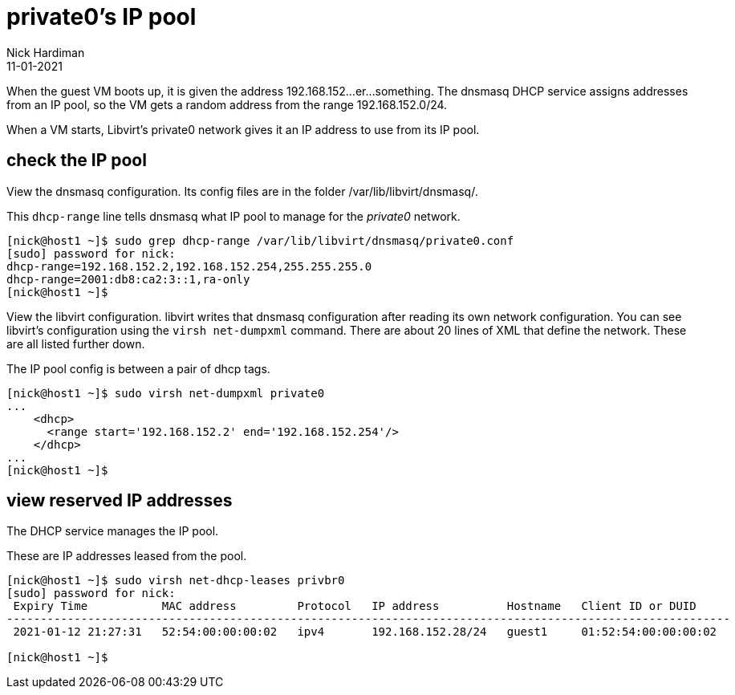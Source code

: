 = private0's IP pool 
Nick Hardiman 
:source-highlighter: highlight.js
:revdate: 11-01-2021

When the guest VM boots up, it is given the address 192.168.152...er...something. 
The dnsmasq DHCP service assigns addresses from an IP pool, so the VM gets a random address from the range 192.168.152.0/24. 

When a VM starts, Libvirt's private0 network gives it an IP address to use from its IP pool. 


== check the IP pool 

View the dnsmasq configuration. 
Its config files are in the folder /var/lib/libvirt/dnsmasq/. 

This ``dhcp-range`` line tells dnsmasq what IP pool to manage for the _private0_ network. 

[source,shell]
....
[nick@host1 ~]$ sudo grep dhcp-range /var/lib/libvirt/dnsmasq/private0.conf
[sudo] password for nick: 
dhcp-range=192.168.152.2,192.168.152.254,255.255.255.0
dhcp-range=2001:db8:ca2:3::1,ra-only
[nick@host1 ~]$ 
....

View the libvirt configuration. 
libvirt writes that dnsmasq configuration after reading its own network configuration.
You can see libvirt's configuration  using the ``virsh net-dumpxml`` command.
There are about 20 lines of XML that define the network.
These are all listed further down. 

The IP pool config is between a pair of dhcp tags.  

[source,shell]
....
[nick@host1 ~]$ sudo virsh net-dumpxml private0
...
    <dhcp>
      <range start='192.168.152.2' end='192.168.152.254'/>
    </dhcp>
...
[nick@host1 ~]$ 
....


== view reserved IP addresses 

The DHCP service manages the IP pool. 

These are IP addresses leased from the pool. 

[source,shell]
....
[nick@host1 ~]$ sudo virsh net-dhcp-leases privbr0 
[sudo] password for nick: 
 Expiry Time           MAC address         Protocol   IP address          Hostname   Client ID or DUID
-----------------------------------------------------------------------------------------------------------
 2021-01-12 21:27:31   52:54:00:00:00:02   ipv4       192.168.152.28/24   guest1     01:52:54:00:00:00:02

[nick@host1 ~]$ 
....

